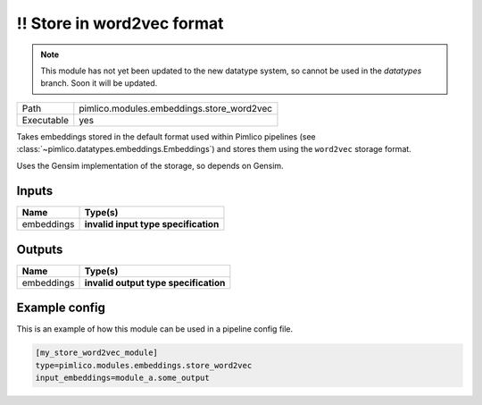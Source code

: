 !! Store in word2vec format
~~~~~~~~~~~~~~~~~~~~~~~~~~~

.. py:module:: pimlico.modules.embeddings.store_word2vec

.. note::

   This module has not yet been updated to the new datatype system, so cannot be used in the `datatypes` branch. Soon it will be updated.

+------------+-------------------------------------------+
| Path       | pimlico.modules.embeddings.store_word2vec |
+------------+-------------------------------------------+
| Executable | yes                                       |
+------------+-------------------------------------------+

Takes embeddings stored in the default format used within Pimlico pipelines
(see :class:`~pimlico.datatypes.embeddings.Embeddings`) and stores them
using the ``word2vec`` storage format.

Uses the Gensim implementation of the storage, so depends on Gensim.


.. todo::

   Update to new datatypes system and add test pipeline


Inputs
======

+------------+--------------------------------------+
| Name       | Type(s)                              |
+============+======================================+
| embeddings | **invalid input type specification** |
+------------+--------------------------------------+

Outputs
=======

+------------+---------------------------------------+
| Name       | Type(s)                               |
+============+=======================================+
| embeddings | **invalid output type specification** |
+------------+---------------------------------------+

Example config
==============

This is an example of how this module can be used in a pipeline config file.

.. code-block:: ini
   
   [my_store_word2vec_module]
   type=pimlico.modules.embeddings.store_word2vec
   input_embeddings=module_a.some_output
   

